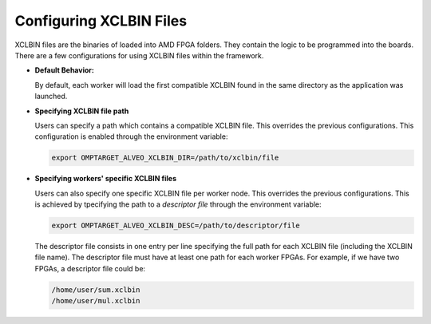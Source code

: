 Configuring XCLBIN Files
========================

XCLBIN files are the binaries of loaded into AMD FPGA folders. They contain the logic to be programmed into the boards. There are a few configurations for using XCLBIN files within the framework.

- **Default Behavior:**

  By default, each worker will load the first compatible XCLBIN found in the same directory as the application was launched.

- **Specifying XCLBIN file path**
  
  Users can specify a path which contains a compatible XCLBIN file. This overrides the previous configurations. This configuration is enabled through the environment variable:

  .. code-block:: bash
    
    export OMPTARGET_ALVEO_XCLBIN_DIR=/path/to/xclbin/file

- **Specifying workers' specific XCLBIN files**

  Users can also specify one specific XCLBIN file per worker node. This overrides the previous configurations. This is achieved by tpecifying the path to a `descriptor file` through the environment variable:

  .. code-block:: bash
    
    export OMPTARGET_ALVEO_XCLBIN_DESC=/path/to/descriptor/file

  The descriptor file consists in one entry per line specifying the full path for each XCLBIN file (including the XCLBIN file name). The descriptor file must have at least one path for each worker FPGAs. For example, if we have two FPGAs, a descriptor file could be:

  .. code-block:: none

    /home/user/sum.xclbin
    /home/user/mul.xclbin

